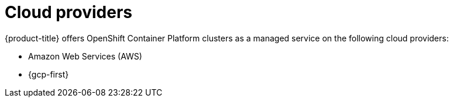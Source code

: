 // Module included in the following assemblies:
//
// * osd_architecture/osd_policy/osd-service-definition.adoc
:_mod-docs-content-type: CONCEPT
[id="cloud-providers_{context}"]
= Cloud providers

{product-title} offers OpenShift Container Platform clusters as a managed service on the following cloud providers:

* Amazon Web Services (AWS)
* {gcp-first}